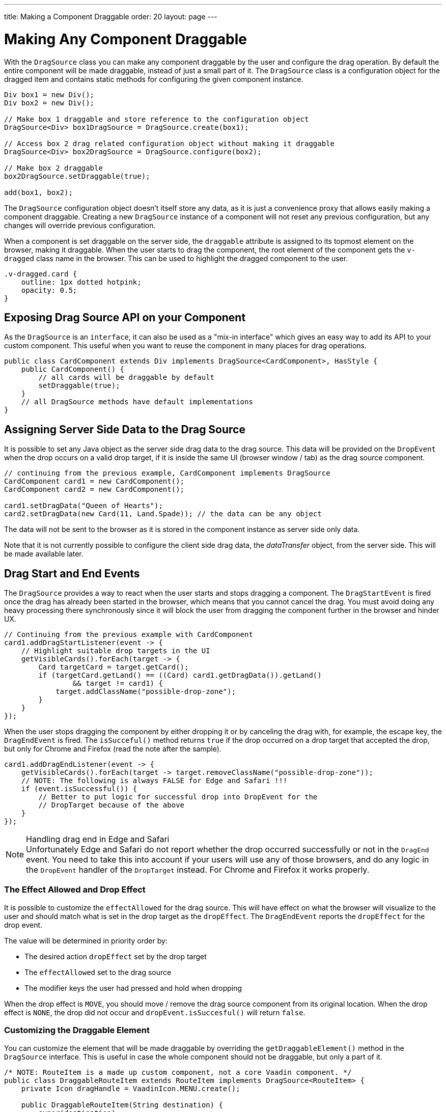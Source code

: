 ---
title: Making a Component Draggable
order: 20
layout: page
---

= Making Any Component Draggable

With the `DragSource` class you can make any component draggable by the user and configure the drag operation.
By default the entire component will be made draggable, instead of just a small part of it.
The `DragSource` class is a configuration object for the dragged item and contains static methods for configuring the given component instance.

[source, java]
----
Div box1 = new Div();
Div box2 = new Div();

// Make box 1 draggable and store reference to the configuration object
DragSource<Div> box1DragSource = DragSource.create(box1);

// Access box 2 drag related configuration object without making it draggable
DragSource<Div> box2DragSource = DragSource.configure(box2);

// Make box 2 draggable
box2DragSource.setDraggable(true);

add(box1, box2);
----

The `DragSource` configuration object doesn't itself store any data, as it is just a convenience proxy that allows easily making a component draggable.
Creating a new `DragSource` instance of a component will not reset any previous configuration, but any changes will override previous configuration.

When a component is set draggable on the server side, the `draggable` attribute is assigned to its topmost element on the browser, making it draggable.
When the user starts to drag the component, the root element of the component gets the `v-dragged` class name in the browser.
This can be used to highlight the dragged component to the user.

[source, css]
----
.v-dragged.card {
    outline: 1px dotted hotpink;
    opacity: 0.5;
}
----

== Exposing Drag Source API on your Component

As the `DragSource` is an `interface`, it can also be used as a "mix-in interface" which gives an easy way to add its API to your custom component.
This useful when you want to reuse the component in many places for drag operations.

[source, java]
----
public class CardComponent extends Div implements DragSource<CardComponent>, HasStyle {
    public CardComponent() {
        // all cards will be draggable by default
        setDraggable(true);
    }
    // all DragSource methods have default implementations
}
----

[drag.data]
== Assigning Server Side Data to the Drag Source

It is possible to set any Java object as the server side drag data to the drag
source.
This data will be provided on the `DropEvent` when the drop occurs on a valid drop target, if it is inside the same UI (browser window / tab) as the drag source component.

[source, java]
----
// continuing from the previous example, CardComponent implements DragSource
CardComponent card1 = new CardComponent();
CardComponent card2 = new CardComponent();

card1.setDragData("Queen of Hearts");
card2.setDragData(new Card(11, Land.Spade)); // the data can be any object
----

The data will not be sent to the browser as it is stored in the component instance as server side only data.

Note that it is not currently possible to configure the client side drag data, the _dataTransfer_ object, from the server side.
This will be made available later.

== Drag Start and End Events

The `DragSource` provides a way to react when the user starts and stops dragging a component.
The `DragStartEvent` is fired once the drag has already been started in the browser, which means that you cannot cancel the drag.
You must avoid doing any heavy processing there synchronously since it will block the user from dragging the component further in the browser and hinder UX.

[source, java]
----
// Continuing from the previous example with CardComponent
card1.addDragStartListener(event -> {
    // Highlight suitable drop targets in the UI
    getVisibleCards().forEach(target -> {
        Card targetCard = target.getCard();
        if (targetCard.getLand() == ((Card) card1.getDragData()).getLand()
                && target != card1) {
            target.addClassName("possible-drop-zone");
        }
    }
});
----

When the user stops dragging the component by either dropping it or by canceling the drag with, for example, the escape key, the `DragEndEvent` is fired.
The `isSucceful()` method returns `true` if the drop occurred on a drop target that accepted the drop, but only for Chrome and Firefox (read the note after the sample).

[source, java]
----
card1.addDragEndListener(event -> {
    getVisibleCards().forEach(target -> target.removeClassName("possible-drop-zone"));
    // NOTE: The following is always FALSE for Edge and Safari !!!
    if (event.isSuccessful()) {
        // Better to put logic for successful drop into DropEvent for the
        // DropTarget because of the above
    }
});
----

.Handling drag end in Edge and Safari
[NOTE]
Unfortunately Edge and Safari do not report whether the drop occurred
successfully or not in the `DragEnd` event.
You need to take this into account if your users will use any of those browsers, and do any logic in the  `DropEvent` handler of the `DropTarget` instead.
For Chrome and Firefox it works properly.

=== The Effect Allowed and Drop Effect

It is possible to customize the `effectAllowed` for the drag source.
This will have effect on what the browser will visualize to the user and should match what is set in the drop target as the `dropEffect`.
The `DragEndEvent` reports the `dropEffect` for the drop event.

The value will be determined in priority order by:

* The desired action `dropEffect` set by the drop target
* The `effectAllowed` set to the drag source
* The modifier keys the user had pressed and hold when dropping

When the drop effect is `MOVE`, you should move / remove the drag source component from its original location.
When the drop effect is `NONE`, the drop did not occur and `dropEvent.isSuccesful()` will return `false`.

=== Customizing the Draggable Element

You can customize the element that will be made draggable by overriding the `getDraggableElement()` method in the `DragSource` interface.
This is useful in case the whole component should not be draggable, but only a part of it.

[source,java]
----
/* NOTE: RouteItem is a made up custom component, not a core Vaadin component. */
public class DraggableRouteItem extends RouteItem implements DragSource<RouteItem> {
    private Icon dragHandle = VaadinIcon.MENU.create();

    public DraggableRouteItem(String destination) {
        super(destination);
        add(dragHandle);
    }

    // Instead of allowing the whole item to be draggable, only allow dragging
    // from the icon.
    @Override
    public Element getDraggableElement() {
        return dragHandle.getElement();
    }
}
----

Note that changing the draggable element will also change the drag image that the browser shows under the cursor.
HTML 5 has an API for setting a custom drag image element, but it is not yet available from the server side API, because it works unreliably in some browsers (Edge / Safari).
